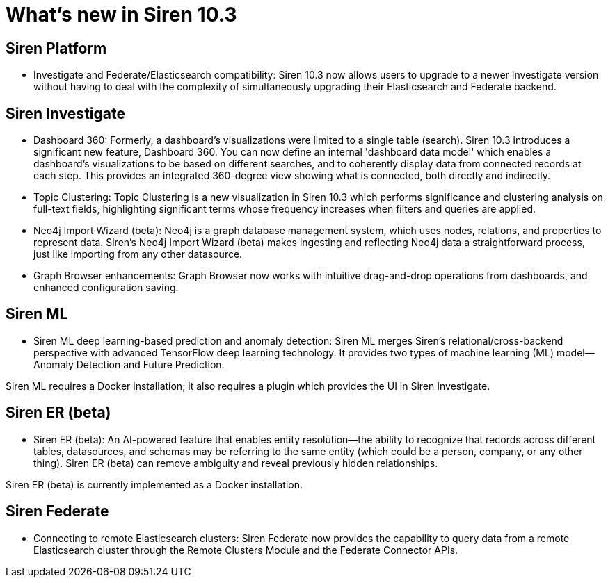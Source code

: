 = What’s new in Siren 10.3

== Siren Platform

* Investigate and Federate/Elasticsearch compatibility: Siren 10.3 now allows users to upgrade to a newer Investigate version without having to deal with the complexity of simultaneously upgrading their Elasticsearch and Federate backend.

== Siren Investigate

* Dashboard 360: Formerly, a dashboard's visualizations were limited to a single table (search). Siren 10.3 introduces a significant new feature, Dashboard 360. You can now define an internal 'dashboard data model' which enables a dashboard's visualizations to be based on different searches, and to coherently display data from connected records at each step. This provides an integrated 360-degree view showing what is connected, both directly and indirectly.

* Topic Clustering: Topic Clustering is a new visualization in Siren 10.3 which performs significance and clustering analysis on full-text fields, highlighting significant terms whose frequency increases when filters and queries are applied.

* Neo4j Import Wizard (beta): Neo4j is a graph database management system, which uses nodes, relations, and properties to represent data. Siren’s Neo4j Import Wizard (beta) makes ingesting and reflecting Neo4j data a straightforward process, just like importing from any other datasource.

* Graph Browser enhancements: Graph Browser now works with intuitive drag-and-drop operations from dashboards, and enhanced configuration saving.

== Siren ML

* Siren ML deep learning-based prediction and anomaly detection: Siren ML merges Siren’s relational/cross-backend perspective with advanced TensorFlow deep learning technology. It provides two types of machine learning (ML) model—Anomaly Detection and Future Prediction.

Siren ML requires a Docker installation; it also requires a plugin which provides the UI in Siren Investigate.

== Siren ER (beta)

* Siren ER (beta): An AI-powered feature that enables entity resolution—the ability to recognize that records across different tables, datasources, and schemas may be referring to the same entity (which could be a person, company, or any other thing). Siren ER (beta) can remove ambiguity  and reveal previously hidden relationships.

Siren ER (beta) is currently implemented as a Docker installation.

== Siren Federate

* Connecting to remote Elasticsearch clusters: Siren Federate now provides the capability to query data from a remote Elasticsearch cluster through the Remote Clusters Module and the Federate Connector APIs.
